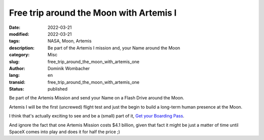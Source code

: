 .. SPDX-FileCopyrightText: 2023 Dominik Wombacher <dominik@wombacher.cc>
..
.. SPDX-License-Identifier: CC-BY-SA-4.0

Free trip around the Moon with Artemis I
########################################

:date: 2022-03-21
:modified: 2022-03-21
:tags: NASA, Moon, Artemis
:description: Be part of the Artemis I mission and, your Name around the Moon
:category: Misc
:slug: free_trip_around_the_moon_with_artemis_one 
:author: Dominik Wombacher
:lang: en
:transid: free_trip_around_the_moon_with_artemis_one
:status: published

Be part of the Artemis Mission and send your Name on a Flash Drive around the Moon.

Artemis I will be the first (uncrewed) flight test and just the begin to build a long-term human presence at the Moon.

I think that's actually exciting to see and be a (small) part of it, 
`Get your Boarding Pass <https://www.nasa.gov/send-your-name-with-artemis/>`_. 

.. image:: {static}/images/dominik_wombacher_nasa_artemis_one_boarding_pass.jpg
  :alt: My Artemis I Boarding Pass

And ignore the fact that one Artemis Mission costs $4.1 billion, given that fact it might be 
just a matter of time until SpaceX comes into play and does it for half the price ;)
